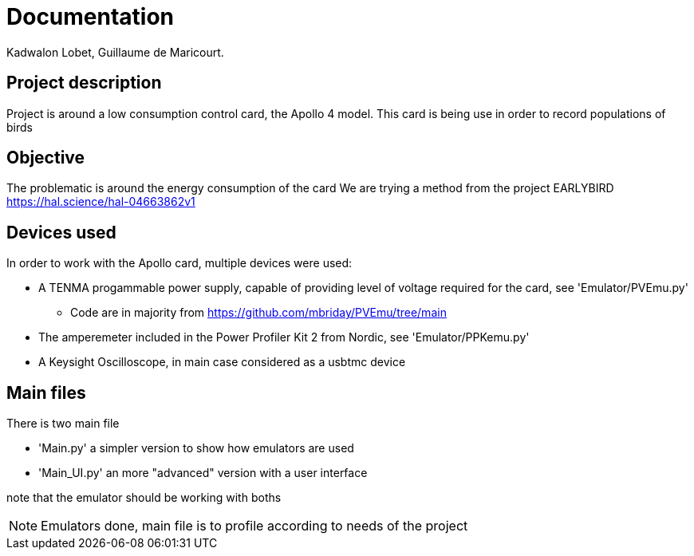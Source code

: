 = Documentation
Kadwalon Lobet, Guillaume de Maricourt.

== Project description
Project is around a low consumption control card, the Apollo 4 model.
This card is being use in order to record populations of birds 

== Objective
The problematic is around the energy consumption of the card
We are trying a method from the project EARLYBIRD https://hal.science/hal-04663862v1

== Devices used
In order to work with the Apollo card, multiple devices were used:

* A TENMA progammable power supply, capable of providing level of voltage required for the card, see 'Emulator/PVEmu.py'
** Code are in majority from https://github.com/mbriday/PVEmu/tree/main
* The amperemeter included in the Power Profiler Kit 2 from Nordic, see 'Emulator/PPKemu.py'
* A Keysight Oscilloscope, in main case considered as a usbtmc device

== Main files
There is two main file

* 'Main.py' a simpler version to show how emulators are used
* 'Main_UI.py' an more "advanced" version with a user interface

note that the emulator should be working with boths

NOTE: Emulators done, main file is to profile according to needs of the project

